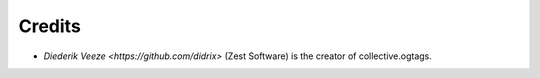 Credits
=======

* `Diederik Veeze <https://github.com/didrix>` (Zest Software) is the
  creator of collective.ogtags.
